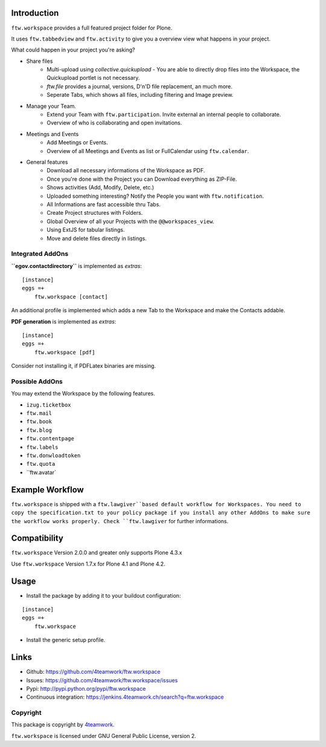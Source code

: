 Introduction
============

``ftw.workspace`` provides a full featured project folder for Plone.

It uses ``ftw.tabbedview`` and ``ftw.activity`` to give you a overview view what happens
in your project.

What could happen in your project you're asking?

- Share files
    - Multi-upload using `collective.quickupload` - You are able to directly drop files into the Workspace, the Quickupload portlet is not necessary.
    - `ftw.file` provides a journal, versions, D'n'D file replacement, an much more.
    - Seperate Tabs, which shows all files, including filtering and Image preview.
- Manage your Team.
    - Extend your Team with ``ftw.participation``. Invite external an internal people to collaborate.
    - Overview of who is collaborating and open invitations.
- Meetings and Events
    - Add Meetings or Events.
    - Overview of all Meetings and Events as list or FullCalendar using ``ftw.calendar``.
- General features
    - Download all necessary informations of the Workspace as PDF.
    - Once you're done with the Project you can Download everything as ZIP-File.
    - Shows activities (Add, Modify, Delete, etc.)
    - Uploaded something interesting? Notify the People you want with ``ftw.notification``.
    - All Informations are fast accessible thru Tabs.
    - Create Project structures with Folders.
    - Global Overview of all your Projects with the ``@@workspaces_view``.
    - Using ExtJS for tabular listings.
    - Move and delete files directly in listings.



Integrated AddOns
-----------------
**``egov.contactdirectory``** is implemented as `extras`::


    [instance]
    eggs =+
        ftw.workspace [contact]


An additional profile is implemented which adds a new Tab to the Workspace and make the Contacts addable.


**PDF generation** is implemented as `extras`::

    [instance]
    eggs =+
        ftw.workspace [pdf]

Consider not installing it, if PDFLatex binaries are missing.


Possible AddOns
---------------
You may extend the Workspace by the following features.

- ``izug.ticketbox``
- ``ftw.mail``
- ``ftw.book``
- ``ftw.blog``
- ``ftw.contentpage``
- ``ftw.labels``
- ``ftw.donwloadtoken``
- ``ftw.quota``
- ``ftw.avatar`


Example Workflow
================
``ftw.workspace`` is shipped with a ``ftw.lawgiver``based default workflow for Workspaces.
You need to copy the specification.txt to your policy package if you install any other AddOns to make sure the workflow works properly. Check ``ftw.lawgiver`` for further informations.


Compatibility
=============

``ftw.workspace`` Version 2.0.0 and greater only supports Plone 4.3.x

Use ``ftw.workspace`` Version 1.7.x for Plone 4.1 and Plone 4.2.


Usage
=====

- Install the package by adding it to your buildout configuration:

::

    [instance]
    eggs =+
        ftw.workspace


- Install the generic setup profile.


Links
=====

- Github: https://github.com/4teamwork/ftw.workspace
- Issues: https://github.com/4teamwork/ftw.workspace/issues
- Pypi: http://pypi.python.org/pypi/ftw.workspace
- Continuous integration: https://jenkins.4teamwork.ch/search?q=ftw.workspace


Copyright
---------

This package is copyright by `4teamwork <http://www.4teamwork.ch/>`_.

``ftw.workspace`` is licensed under GNU General Public License, version 2.


.. _ftw.meeting: https://github.com/4teamwork/ftw.meeting
